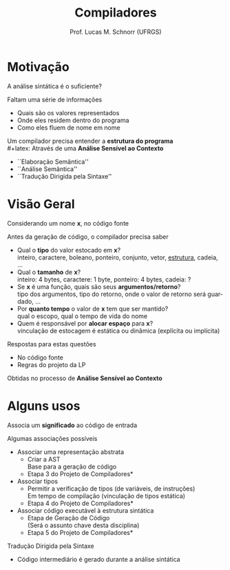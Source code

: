 # -*- coding: utf-8 -*-
# -*- mode: org -*-
#+startup: beamer overview indent
#+LANGUAGE: pt-br
#+TAGS: noexport(n)
#+EXPORT_EXCLUDE_TAGS: noexport
#+EXPORT_SELECT_TAGS: export

#+Title: Compiladores
#+Author: Prof. Lucas M. Schnorr (UFRGS)
#+Date: \copyleft

#+LaTeX_CLASS: beamer
#+LaTeX_CLASS_OPTIONS: [xcolor=dvipsnames, aspectratio=169, presentation]
#+OPTIONS: title:nil H:1 num:t toc:nil \n:nil @:t ::t |:t ^:t -:t f:t *:t <:t
#+LATEX_HEADER: \input{../org-babel.tex}

#+latex: \newcommand{\mytitle}{Análise Semântica}
#+latex: \mytitleslide

* Motivação
A análise sintática é o suficiente?

\pause Faltam uma série de informações
+ Quais são os valores representados
+ Onde eles residem dentro do programa
+ Como eles fluem de nome em nome

\pause Um compilador precisa entender a *estrutura do programa* \\
#+latex: \vfill
\pause Através de uma *Análise Sensível ao Contexto*
+ \small ``Elaboração Semântica''
+ \small ``Análise Semântica''
+ \small ``Tradução Dirigida pela Sintaxe''
* Visão Geral
Considerando um nome *x*, no código fonte

Antes da geração de código, o compilador precisa saber
+ \pause Qual o *tipo* do valor estocado em *x*? \\
    \scriptsize inteiro, caractere, boleano, ponteiro, conjunto, vetor, _estrutura_, cadeia, ...
+ \pause Qual o *tamanho* de *x*? \\
    \scriptsize inteiro: 4 bytes, caractere: 1 byte, ponteiro: 4 bytes, cadeia: ?
+ \pause Se *x* é uma função, quais são seus *argumentos/retorno*?\\
    \scriptsize tipo dos argumentos, tipo do retorno, onde o valor de retorno será guardado, ...
+ \pause Por *quanto tempo* o valor de *x* tem que ser mantido? \\
    \scriptsize qual o escopo, qual o tempo de vida do nome
+ \pause Quem é responsável por *alocar espaço* para *x*? \\
    \scriptsize vinculação de estocagem é estática ou dinâmica (explícita ou implícita)

#+latex: \vfill

\pause Respostas para estas questões
+ No código fonte
+ Regras do projeto da LP

Obtidas no processo de *Análise Sensível ao Contexto*
* Alguns usos
Associa um *significado* ao código de entrada

#+latex: \vfill

Algumas associações possíveis
+ \pause Associar uma representação abstrata
    + Criar a AST \\
      \scriptsize Base para a geração de código
    + \pause  *Etapa 3 do Projeto de Compiladores*
+ \pause Associar tipos
    + Permitir a verificação de tipos (de variáveis, de instruções) \\
      \scriptsize Em tempo de compilação (vinculação de tipos estática) \\
    + \pause  *Etapa 4 do Projeto de Compiladores*
+ \pause Associar código executável à estrutura sintática
    + Etapa de Geração de Código \\
      \scriptsize (Será o assunto chave desta disciplina)
    + \pause  *Etapa 5 do Projeto de Compiladores*

#+latex: \vfill
\pause Tradução Dirigida pela Sintaxe
+ Código intermediário é gerado durante a análise sintática
